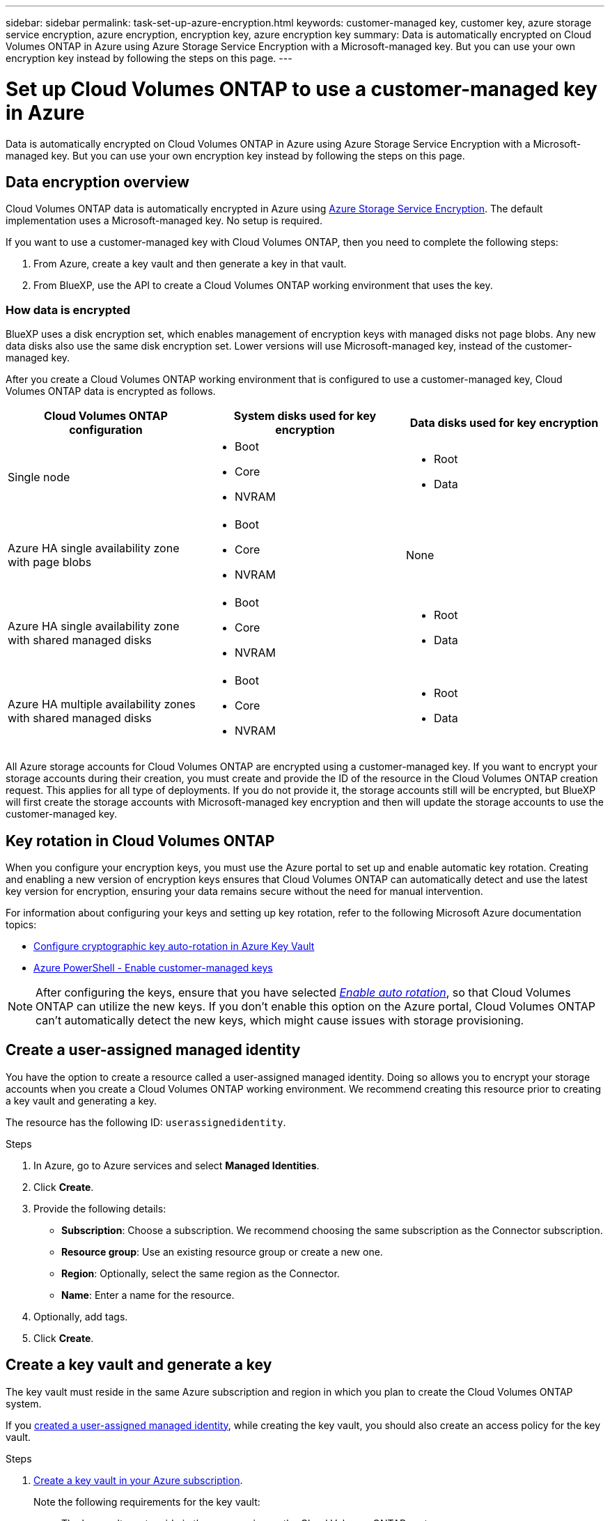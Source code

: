 ---
sidebar: sidebar
permalink: task-set-up-azure-encryption.html
keywords: customer-managed key, customer key, azure storage service encryption, azure encryption, encryption key, azure encryption key
summary: Data is automatically encrypted on Cloud Volumes ONTAP in Azure using Azure Storage Service Encryption with a Microsoft-managed key. But you can use your own encryption key instead by following the steps on this page.
---

= Set up Cloud Volumes ONTAP to use a customer-managed key in Azure
:hardbreaks:
:nofooter:
:icons: font
:linkattrs:
:imagesdir: ./media/

[.lead]
Data is automatically encrypted on Cloud Volumes ONTAP in Azure using Azure Storage Service Encryption with a Microsoft-managed key. But you can use your own encryption key instead by following the steps on this page.

== Data encryption overview

Cloud Volumes ONTAP data is automatically encrypted in Azure using https://learn.microsoft.com/en-us/azure/security/fundamentals/encryption-overview[Azure Storage Service Encryption^]. The default implementation uses a Microsoft-managed key. No setup is required.

If you want to use a customer-managed key with Cloud Volumes ONTAP, then you need to complete the following steps:

. From Azure, create a key vault and then generate a key in that vault.
. From BlueXP, use the API to create a Cloud Volumes ONTAP working environment that uses the key.

=== How data is encrypted

BlueXP uses a disk encryption set, which enables management of encryption keys with managed disks not page blobs. Any new data disks also use the same disk encryption set. Lower versions will use Microsoft-managed key, instead of the customer-managed key.

After you create a Cloud Volumes ONTAP working environment that is configured to use a customer-managed key, Cloud Volumes ONTAP data is encrypted as follows.

[cols="2a,2a,2a" options="header"]
|===
| Cloud Volumes ONTAP configuration
| System disks used for key encryption
| Data disks used for key encryption

| Single node
| * Boot
* Core
* NVRAM
| * Root
* Data

| Azure HA single availability zone with page blobs
| * Boot
* Core
* NVRAM
| None

| Azure HA single availability zone with shared managed disks
| * Boot
* Core
* NVRAM
| * Root
* Data

| Azure HA multiple availability zones with shared managed disks
| * Boot
* Core
* NVRAM
| * Root
* Data
|===

All Azure storage accounts for Cloud Volumes ONTAP are encrypted using a customer-managed key. If you want to encrypt your storage accounts during their creation, you must create and provide the ID of the resource in the Cloud Volumes ONTAP creation request. This applies for all type of deployments. If you do not provide it, the storage accounts still will be encrypted, but BlueXP will first create the storage accounts with Microsoft-managed key encryption and then will update the storage accounts to use the customer-managed key.

== Key rotation in Cloud Volumes ONTAP

When you configure your encryption keys, you must use the Azure portal to set up and enable automatic key rotation. Creating and enabling a new version of encryption keys ensures that Cloud Volumes ONTAP can automatically detect and use the latest key version for encryption, ensuring your data remains secure without the need for manual intervention.

For information about configuring your keys and setting up key rotation, refer to the following Microsoft Azure documentation topics:

* https://learn.microsoft.com/en-us/azure/key-vault/keys/how-to-configure-key-rotation[Configure cryptographic key auto-rotation in Azure Key Vault^]
* https://learn.microsoft.com/en-us/azure/virtual-machines/windows/disks-enable-customer-managed-keys-powershell#set-up-an-azure-key-vault-and-diskencryptionset-with-automatic-key-rotation-preview[Azure PowerShell - Enable customer-managed keys^]

[NOTE]
After configuring the keys, ensure that you have selected https://learn.microsoft.com/en-us/azure/key-vault/keys/how-to-configure-key-rotation#key-rotation-policy[_Enable auto rotation_^], so that Cloud Volumes ONTAP can utilize the new keys. If you don't enable this option on the Azure portal, Cloud Volumes ONTAP can't automatically detect the new keys, which might cause issues with storage provisioning.


== Create a user-assigned managed identity
You have the option to create a resource called a user-assigned managed identity. Doing so allows you to encrypt your storage accounts when you create a Cloud Volumes ONTAP working environment. We recommend creating this resource prior to creating a key vault and generating a key.

The resource has the following ID: `userassignedidentity`.

.Steps
. In Azure, go to Azure services and select *Managed Identities*.

. Click *Create*.

. Provide the following details:
+
* *Subscription*: Choose a subscription. We recommend choosing the same subscription as the Connector subscription.
* *Resource group*: Use an existing resource group or create a new one.
* *Region*: Optionally, select the same region as the Connector.
* *Name*: Enter a name for the resource.

. Optionally, add tags.

. Click *Create*.

== Create a key vault and generate a key

The key vault must reside in the same Azure subscription and region in which you plan to create the Cloud Volumes ONTAP system.

If you <<Create a user-assigned managed identity,created a user-assigned managed identity>>, while creating the key vault, you should also create an access policy for the key vault.

.Steps

. https://docs.microsoft.com/en-us/azure/key-vault/general/quick-create-portal[Create a key vault in your Azure subscription^].
+
Note the following requirements for the key vault:
+
* The key vault must reside in the same region as the Cloud Volumes ONTAP system.
* The following options should be enabled:
** *Soft-delete* (this option is enabled by default, but must _not_ be disabled)
** *Purge protection*
** *Azure Disk Encryption for volume encryption* (for single node systems, HA pairs in multiple zones, and HA single AZ deployments)
+
NOTE: Usage of Azure customer-managed encryption keys is contingent upon having Azure Disk encryption enabled for the key vault.
* The following option should be enabled if you created a user-assigned managed identity:
** *Vault access policy*
. If you selected Vault access policy, click Create to create an access policy for the key vault. If not, skip to step 3.
.. Select the following permissions:
+
* get
* list
* decrypt
* encrypt
* unwrap key
* wrap key
* verify
* sign
.. Select the user-assigned managed identity (resource) as the principal.
.. Review and create the access policy.
. https://docs.microsoft.com/en-us/azure/key-vault/keys/quick-create-portal#add-a-key-to-key-vault[Generate a key in the key vault^].
+
Note the following requirements for the key:
+
* The key type must be *RSA*.
* The recommended RSA key size is *2048*, but other sizes are supported.

== Create a working environment that uses the encryption key

After you create the key vault and generate an encryption key, you can create a new Cloud Volumes ONTAP system that is configured to use the key. These steps are supported by using the BlueXP API.

.Required permissions

If you want to use a customer-managed key with a single node Cloud Volumes ONTAP system, ensure that the BlueXP Connector has the following permissions:

[source,json]
"Microsoft.Compute/diskEncryptionSets/read",
"Microsoft.Compute/diskEncryptionSets/write",
"Microsoft.Compute/diskEncryptionSets/delete"
"Microsoft.KeyVault/vaults/deploy/action",
"Microsoft.KeyVault/vaults/read",
"Microsoft.KeyVault/vaults/accessPolicies/write",
"Microsoft.ManagedIdentity/userAssignedIdentities/assign/action"

https://docs.netapp.com/us-en/bluexp-setup-admin/reference-permissions-azure.html[View the latest list of permissions^]

.Steps

. Obtain the list of key vaults in your Azure subscription by using the following BlueXP API call.
+
For an HA pair: `GET /azure/ha/metadata/vaults`
+
For single node: `GET /azure/vsa/metadata/vaults`
+
Make note of the *name* and *resourceGroup*. You'll need to specify those values in the next step.
+
https://docs.netapp.com/us-en/bluexp-automation/cm/api_ref_resources.html#azure-hametadata[Learn more about this API call^].

. Obtain the list of keys within the vault by using the following BlueXP API call.
+
For an HA pair: `GET /azure/ha/metadata/keys-vault`
+
For single node: `GET /azure/vsa/metadata/keys-vault`
+
Make note of the *keyName*. You'll need to specify that value (along with the vault name) in the next step.
+
https://docs.netapp.com/us-en/bluexp-automation/cm/api_ref_resources.html#azure-hametadata[Learn more about this API call^].

. Create a Cloud Volumes ONTAP system by using the following BlueXP API call.

.. For an HA pair:
+
`POST /azure/ha/working-environments`
+
The request body must include the following fields:
+
[source, json, indent=0]
"azureEncryptionParameters": {
              "key": "keyName",
              "vaultName": "vaultName"
}
+
NOTE: Include the `"userAssignedIdentity": " userAssignedIdentityId"` field if you created this resource to be used for storage account encryption.
+
https://docs.netapp.com/us-en/bluexp-automation/cm/api_ref_resources.html#azure-haworking-environments[Learn more about this API call^].

.. For a single node system:
+
`POST /azure/vsa/working-environments`
+
The request body must include the following fields:
+
[source, json]
"azureEncryptionParameters": {
              "key": "keyName",
              "vaultName": "vaultName"
}
+
NOTE: Include the `"userAssignedIdentity": " userAssignedIdentityId"` field if you created this resource to be used for storage account encryption.
+
https://docs.netapp.com/us-en/bluexp-automation/cm/api_ref_resources.html#azure-vsaworking-environments[Learn more about this API call^].

.Result

You have a new Cloud Volumes ONTAP system that is configured to use your customer-managed key for data encryption.
